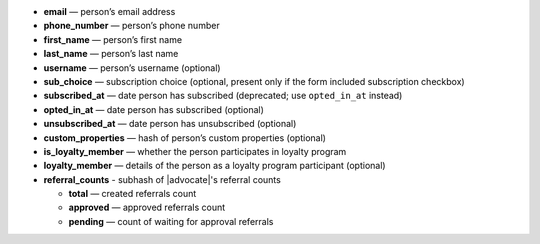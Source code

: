 * **email** — person’s email address
* **phone_number** — person’s phone number
* **first_name** — person’s first name
* **last_name** — person’s last name
* **username** — person’s username (optional)
* **sub_choice** — subscription choice (optional, present only if the form
  included subscription checkbox)
* **subscribed_at** — date person has subscribed (deprecated; use ``opted_in_at`` instead)
* **opted_in_at** — date person has subscribed (optional)
* **unsubscribed_at** — date person has unsubscribed (optional)
* **custom_properties** — hash of person’s custom properties (optional)
* **is_loyalty_member** — whether the person participates in loyalty program
* **loyalty_member** — details of the person as a loyalty program participant (optional)
* **referral_counts** - subhash of |advocate|'s referral counts

  * **total** — created referrals count
  * **approved** — approved referrals count
  * **pending** — count of waiting for approval referrals


